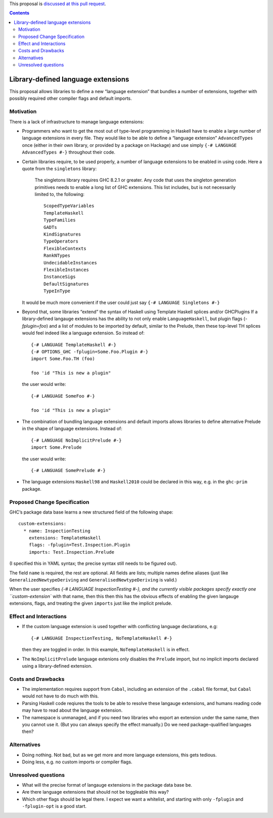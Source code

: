 .. proposal-number:: Leave blank. This will be filled in when the proposal is
                     accepted.

.. trac-ticket:: Leave blank. This will eventually be filled with the Trac
                 ticket number which will track the progress of the
                 implementation of the feature.

.. implemented:: Leave blank. This will be filled in with the first GHC version which
                 implements the described feature.

.. highlight:: haskell

This proposal is `discussed at this pull request <https://github.com/ghc-proposals/ghc-proposals/pull/92>`_.

.. contents::

Library-defined language extensions
===================================

This proposal allows libraries to define a new “language extension” that bundles a number of extensions, together with possibly required other compiler flags and default imports.


Motivation
----------

There is a lack of infrastructure to manage language extensions:

* Programmers who want to get the most out of type-level programming in Haskell have to enable a large number of language extensions in every file. They would like to be able to define a “language extension” ``AdvancedTypes`` once (either in their own library, or provided by a package on Hackage) and use simply ``{-# LANGUAGE AdvancedTypes #-}`` throughout their code.
* Certain libraries require, to be used properly, a number of language extensions to be enabled in using code. Here a quote from the ``singletons`` library:

      The singletons library requires GHC 8.2.1 or greater. Any code that uses the singleton generation primitives needs to enable a long list of GHC extensions. This list includes, but is not necessarily limited to, the following::

          ScopedTypeVariables
          TemplateHaskell
          TypeFamilies
          GADTs
          KindSignatures
          TypeOperators
          FlexibleContexts
          RankNTypes
          UndecidableInstances
          FlexibleInstances
          InstanceSigs
          DefaultSignatures
          TypeInType

  It would be much more convenient if the user could just say ``{-# LANGUAGE Singletons #-}``

* Beyond that, some libraries “extend” the syntax of Haskell using Template Haskell splices and/or GHCPlugins If a library-defined langauge extensions has the ability to not only enable ``LanguageHaskell``, but plugin flags (`-fplugin=foo`) and a list of modules to be imported by default, similar to the Prelude, then these top-level TH splices would feel indeed like a language extension. So instead of::

      {-# LANGUAGE TemplateHaskell #-}
      {-# OPTIONS_GHC -fplugin=Some.Foo.Plugin #-}
      import Some.Foo.TH (foo)
      
      foo 'id "This is new a plugin"
      
  the user would write::

      {-# LANGUAGE SomeFoo #-}
      
      foo 'id "This is new a plugin"
 
* The combination of bundling language extensions and default imports allows libraries to define alternative Prelude in the shape of language extensions. Instead of::
 
      {-# LANGUAGE NoImplicitPrelude #-}
      import Some.Prelude
    
  the user would write::

      {-# LANGUAGE SomePrelude #-}
* The language extensions ``Haskell98`` and ``Haskell2010`` could be declared in this way, e.g. in the ``ghc-prim`` package.

Proposed Change Specification
-----------------------------

GHC’s package data base learns a new structured field of the following shape::

  custom-extensions:
    * name: InspectionTesting
      extensions: TemplateHaskell
      flags: -fplugin=Test.Inspection.Plugin
      imports: Test.Inspection.Prelude
  
(I specified this in YAML syntax; the precise syntax still needs to be figured out).

The field ``name`` is required, the rest are optional. All fields are lists; multiple names define aliases (just like ``GeneralizedNewtypeDeriving`` and ``GeneralisedNewtypeDeriving`` is valid.)

When the user specifies `{-# LANGUAGE InspectionTesting #-}, and the currently visible packages specify exactly one ``custom-extension`` with that name, then this then this has the obvious effects of enabling the given langauge extensions, flags, and treating the given ``imports`` just like the implicit prelude.



Effect and Interactions
-----------------------
* If the custom language extension is used together with conflicting language declarations, e.g::

    {-# LANGUAGE InspectionTesting, NoTemplateHaskell #-} 

  then they are toggled in order. In this example, ``NoTemplateHaskell`` is in effect.

* The ``NoImplicitPrelude`` language extenions only disables the ``Prelude`` import, but no implicit imports declared using a library-defined extension.

Costs and Drawbacks
-------------------
* The implementation requires support from ``Cabal``, including an extension of the ``.cabal`` file format, but ``Cabal`` would not have to do much with this.

* Parsing Haskell code reqiures the tools  to be able to resolve these langauge extensions, and humans reading code may have to read about the language extension.

* The namespace is unmanaged, and if you need two libraries who export an extension under the same name, then you cannot use it. (But you can always specify the effect manually.) Do we need package-qualified languages then?


Alternatives
------------
* Doing nothing. Not bad, but as we get more and more language extensions, this gets tedious.
* Doing less, e.g. no custom imports or compiler flags.

Unresolved questions
--------------------
* What will the precise format of langauge extensions in the package data base be.
* Are there language extensions that should not be toggleable this way?
* Which other flags should be legal there. I expect we want a whitelist, and starting with only ``-fplugin`` and ``-fplugin-opt`` is a good start.
